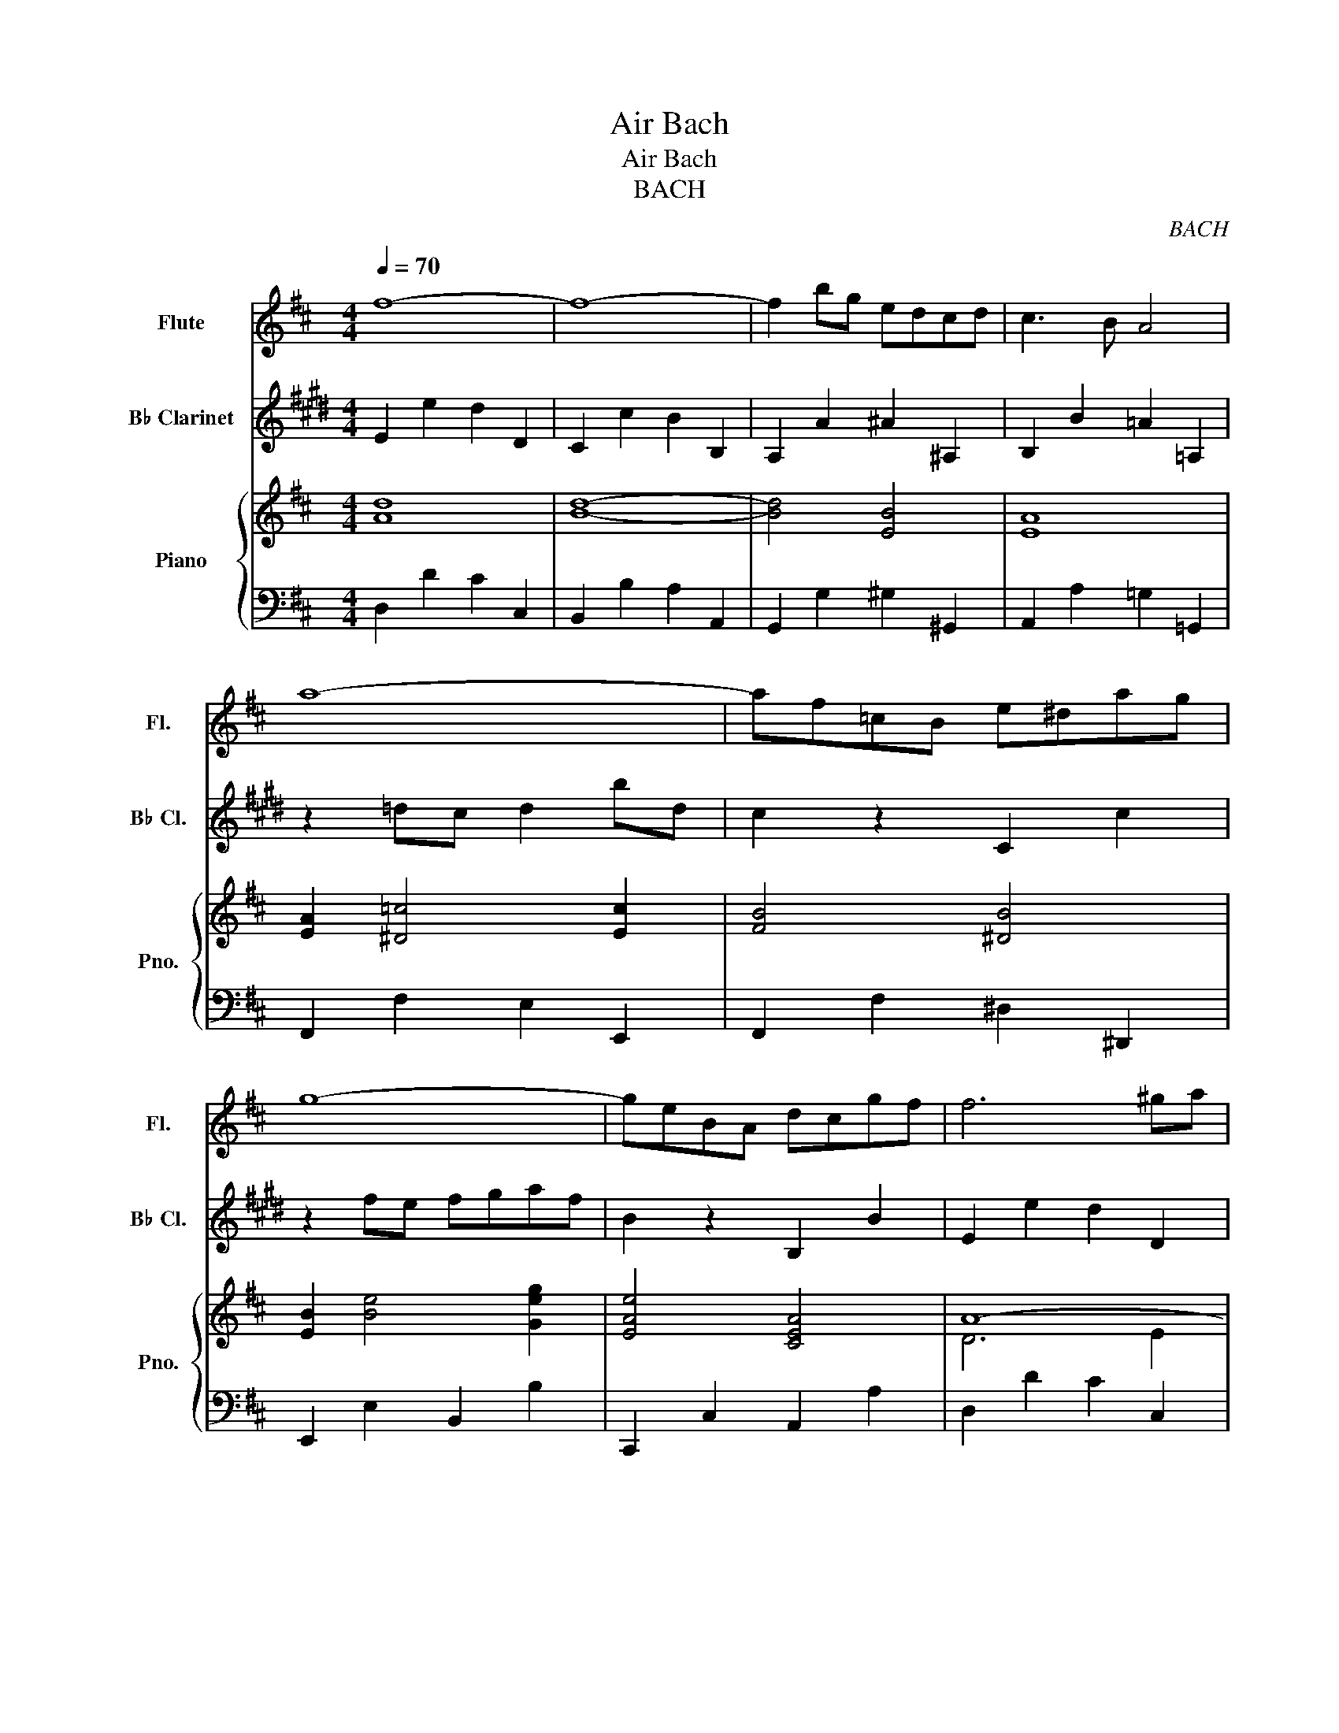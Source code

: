 X:1
T:Air Bach
T:Air Bach
T:BACH
C:BACH
%%score 1 2 { ( 3 5 ) | ( 4 6 ) }
L:1/8
Q:1/4=70
M:4/4
K:D
V:1 treble nm="Flute" snm="Fl."
V:2 treble transpose=-14 nm="B♭ Clarinet" snm="B♭ Cl."
V:3 treble nm="Piano" snm="Pno."
V:5 treble 
V:4 bass 
V:6 bass 
V:1
 f8- | f8- | f2 bg edcd | c3 B A4 | a8- | af=cB e^dag | g8- | geBA dcgf | f6 ^ga | %9
 d2 d/e/f- f e2 d | cB B/c/d d2 cB |1 A8 :|2 A8 |: c4 cd/c/ B/c/A | a6 =c2 | B2 b2 bagf | %16
 f g3 g/f/e/d/ cB | AB c2 cd e2 | ef g4 e2 | edcB cd/e/ dc | B8 | d4 dfed | b6 a^g | %23
 f/e/a A2 B3 c/d/ | c3 B A4 | d6 fe | e6 gf | f6 ag | g8 | A4- Aceg | ge f4 fg/a/ | d4- dfa=c' | %32
 =c'2 b4 d2 | ce g4 B2 | A2 ef/g/ g f2 e | d/c/ B2 c c3 d | d8 |] %37
V:2
[K:E] E2 e2 d2 D2 | C2 c2 B2 B,2 | A,2 A2 ^A2 ^A,2 | B,2 B2 =A2 =A,2 | z2 =dc d2 bd | c2 z2 C2 c2 | %6
 z2 fe fgaf | B2 z2 B,2 B2 | E2 e2 d2 D2 | C2 c2 ^A2 F2 | B2 E2 F2 F,2 |1 B,CDE FAGF :|2 B,8 |: %13
 B,2 B2 A2 A,2 | G,2 G2 F2 f2 | ^e2 ^E2 G2 C2 | F2 f2 =e2 =E2 | DEFG AGAF | ^B,2 C2 D2 B,2 | %19
 C2 A2 F2 G2 | C2 c2 B2 B,2 | ^A,2 ^A2 G2 G,2 | F,2 F2 E2 e2 | d2 D2 E2 F2 | B,2 B2 A2 A,2 | %25
 G,2 G2 A2 A,2 | ^A,2 ^A2 B2 B,2 | ^B,2 ^B2 c2 C2 | F2 f2 e2 E2 | D2 d2 B2 d2 | e2 E2 =D2 =d2 | %31
 c2 C2 B,2 B2 | A2 A,2 G,2 G2 | FCFA cBAG | F2 B,2 E2 A2 | B2 A2 B2 B,2 | E8 |] %37
V:3
 [Ad]8 | [Bd]8- | [Bd]4 [EB]4 | [EA]8 | [EA]2 [^D=c]4 [Ec]2 | [FB]4 [^DB]4 | [EB]2 [Be]4 [Geg]2 | %7
 [EAe]4 [CEA]4 | A8- | A2 ^GA B2 G2 | A2 A4 ^G2 |1 [CA]8 :|2 [CA]8 |: [EA]8- | AB =c2- cBAG | %15
 FGAF ^D2 [B^d]2 | [Be]4 [B,E-]4 | [CE]4 [Ge-]4 | edcB ^AB c2 | F2 ED G2 ^A2 | [DF]8 | E4 B2 A^G | %22
 B,2 EF E4- | A6 ^G2 | A8 | A2 B=c B^c d2- | d2 cB c^d e2- | e2 ^dc de f2- | f^deB EBGE | %29
 A2 G2 c2 A2- | A2 cd A4 | z8 | z8 | G2 B2 e4- | edcB A2 B2 | A4 GF G2 | z8 |] %37
V:4
 D,2 D2 C2 C,2 | B,,2 B,2 A,2 A,,2 | G,,2 G,2 ^G,2 ^G,,2 | A,,2 A,2 =G,2 =G,,2 | %4
 F,,2 F,2 E,2 E,,2 | F,,2 F,2 ^D,2 ^D,,2 | E,,2 E,2 B,,2 B,2 | C,,2 C,2 A,,2 A,2 | D,2 D2 C2 C,2 | %9
 B,,2 B,2 ^G,2 E,2 | A,2 D,2 E,2 E,,2 |1 A,,B,,C,D, E,G,F,E, :|2 A,,8 |: A,,2 A,2 G,2 G,,2 | %14
 F,,2 F,2 E,2 E,,2 | ^D,,2 ^D,2 F,2 B,,2 | E,2 E2 D2 =D,2 | C,2 C2 B,2 B,,2 | ^A,,2 B,,2 C,2 A,,2 | %19
 B,,2 G,2 E,2 F,2 | B,,2 B,2 A,2 A,,2 | ^G,,2 ^G,2 F,2 F,,2 | E,,2 E,2 D,2 D,,2 | %23
 C,,2 C,2 D,2 E,2 | A,,2 A,2 G,2 G,,2 | F,,2 F,2 G,2 G,,2 | ^G,,2 ^G,2 A,2 A,,2 | %27
 ^A,,2 ^A,2 B,2 B,,2 | E,2 E2 D2 D,2 | C,2 C2 A,2 C2 | D2 D,2 =C,2 =C2 | B,2 B,,2 A,,2 A,2 | %32
 G,2 G,,2 F,,2 F,2 | E,2 E,,2 D,,2 D,2 | C,2 A,,2 D,2 G,2 | A,2 G,2 A,2 A,,2 | z8 |] %37
V:5
 x8 | x8 | x8 | x8 | x8 | x8 | x8 | x8 | D6 E2 | F2 D2 B,2 E2 | E2 F2 B,2 E2 |1 x8 :|2 x8 |: x8 | %14
 E2 ^DE F4 | x8 | x8 | x8 | F2 ED C2 z2 | B2 B4 FE | x8 | B,2 B2 F4 | ^G3 F GA B2 | E2 E2 F2 E2 | %24
 E3 D CDEC | A2 D4 B2- | B2 E4 c2- | c2 F4 ^d2 | B2 z2 z4 | ECEA F2 E2 | D4 D4 | %31
 [DA]2 [EG]2 [FA]4 | [DG-]8 | E2 E2 B2 G2 | E2 A4 G2 | F4 E2 A,2 | [A,F]8 |] %37
V:6
 x8 | x8 | x8 | x8 | x8 | x8 | x8 | x8 | x8 | x8 | x8 |1 x8 :|2 x8 |: x8 | x8 | x8 | x8 | x8 | x8 | %19
 x8 | x8 | x8 | x8 | x8 | x8 | x8 | x8 | x8 | x8 | x8 | x8 | x8 | x8 | x8 | x8 | x8 | D,8 |] %37

